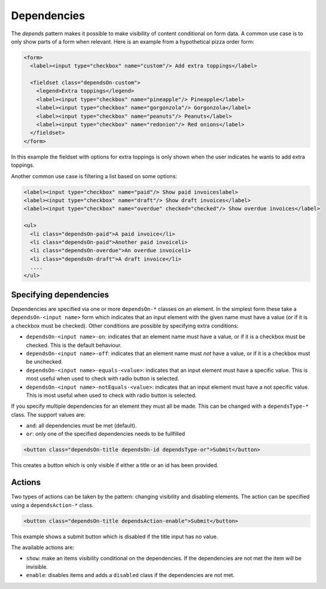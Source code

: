 Dependencies
============

The *depends* pattern makes it possible to make visibility of content
conditional on form data. A common use case is to only show parts of a form
when relevant. Here is an example from a hypothetical pizza order form:

.. code-block:: html

   <form>
     <label><input type="checkbox" name="custom"/> Add extra toppings</label>

     <fieldset class="dependsOn-custom">
       <legend>Extra toppings</legend>
       <label><input type="checkbox" name="pineapple"/> Pineapple</label>
       <label><input type="checkbox" name="gorgonzola"/> Gorgonzola</label>
       <label><input type="checkbox" name="peanuts"/> Peanuts</label>
       <label><input type="checkbox" name="redonion"/> Red onions</label>
     </fieldset>
   </form>

In this example the fieldset with options for extra toppings is only shown when
the user indicates he wants to add extra toppings.

Another common use case is filtering a list based on some options:

.. code-block:: html

   <label><input type="checkbox" name="paid"/> Show paid invoiceslabel>
   <label><input type="checkbox" name="draft"/> Show draft invoices</label>
   <label><input type="checkbox" name="overdue" checked="checked"/> Show overdue invoices</label>

   <ul>
     <li class="dependsOn-paid">A paid invoice</li>
     <li class="dependsOn-paid">Another paid invoiceli>
     <li class="dependsOn-overdue">An overdue invoiceli>
     <li class="dependsOn-draft">A draft invoice</li>
     ....
   </ul>


Specifying dependencies
-----------------------

Dependencies are specified via one or more ``dependsOn-*`` classes on an
element. In the simplest form these take a ``dependsOn-<input name>`` form
which indicates that an input element with the given name must have a value
(or if it is a checkbox must be checked). Other conditions are possible
by specifying extra conditions:

* ``dependsOn-<input name>-on``: indicates that an element name must have
  a value, or if it is a checkbox must be checked. This is the default
  behaviour.
* ``dependsOn-<input name>-off``: indicates that an element name must *not*
  have a value, or if it is a checkbox must be unchecked.
* ``dependsOn-<input name>-equals-<value>``: indicates that an input element
  must have a specific value. This is most useful when used to check with
  radio button is selected.
* ``dependsOn-<input name>-notEquals-<value>``: indicates that an input element
  must have a not specific value. This is most useful when used to check with
  radio button is selected.


If you specify multiple dependencies for an element they must all be made. This
can be changed with a ``dependsType-*`` class. The support values are:

* ``and``: all dependencies must be met (default).
* ``or``: only one of the specified dependencies needs to be fullfilled

.. code-block:: html

   <button class="dependsOn-title dependsOn-id dependsType-or">Submit</button>

This creates a button which is only visible if either a title or an id has
been provided.


Actions
-------

Two types of actions can be taken by the pattern: changing visibility and
disabling elements. The action can be specified using a ``dependsAction-*``
class.

.. code-block:: html

   <button class="dependsOn-title dependsAction-enable">Submit</button>

This example shows a submit button which is disabled if the title input
has no value.

The available actions are:

* ``show``: make an items visibility conditional on the dependencies. If the
  dependencies are not met the item will be invisible.
* ``enable``: disables items and adds a ``disabled`` class if the dependencies
  are not met.
